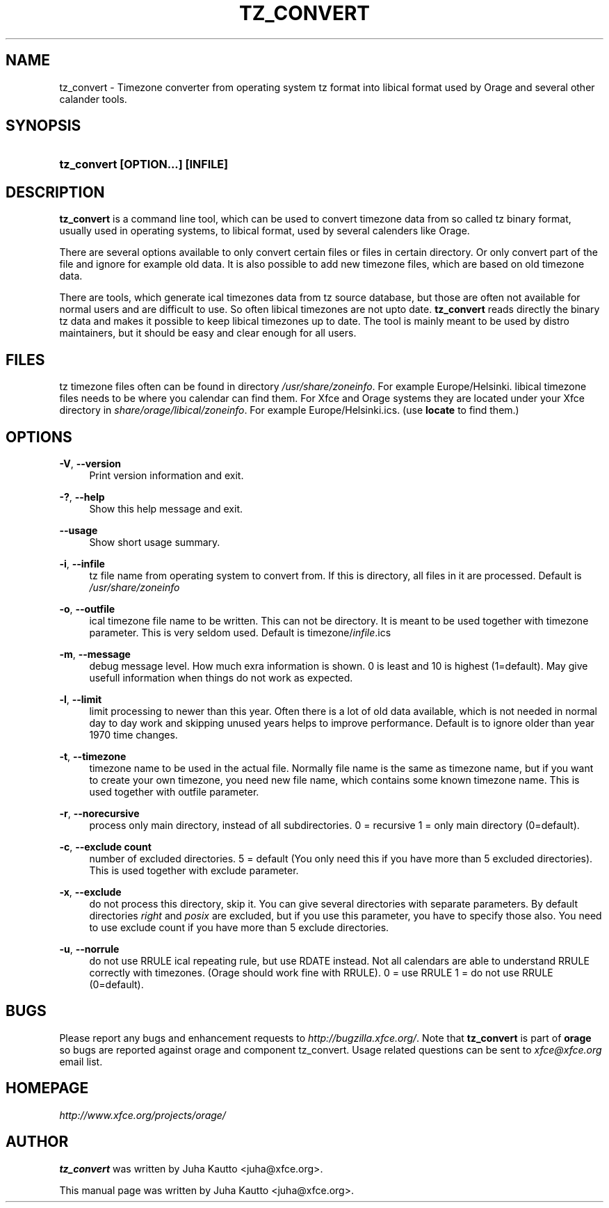 .\"     Title: tz_convert
.\"    Author: 
.\" Generator: DocBook XSL Stylesheets v1.73.2 <http://docbook.sf.net/>
.\"      Date: 05/28/2009
.\"    Manual: 
.\"    Source: 
.\"
.TH "TZ_CONVERT" "1" "05/28/2009" "" ""
.\" disable hyphenation
.nh
.\" disable justification (adjust text to left margin only)
.ad l
.SH "NAME"
tz_convert - Timezone converter from operating system tz format into libical format used by Orage and several other calander tools.
.SH "SYNOPSIS"
.HP 32
\fBtz_convert [OPTION\.\.\.] [INFILE]\fR
.SH "DESCRIPTION"
.PP

\fBtz_convert\fR
is a command line tool, which can be used to convert timezone data from so called tz binary format, usually used in operating systems, to libical format, used by several calenders like Orage\.
.PP
There are several options available to only convert certain files or files in certain directory\. Or only convert part of the file and ignore for example old data\. It is also possible to add new timezone files, which are based on old timezone data\.
.PP
There are tools, which generate ical timezones data from tz source database, but those are often not available for normal users and are difficult to use\. So often libical timezones are not upto date\.
\fBtz_convert\fR
reads directly the binary tz data and makes it possible to keep libical timezones up to date\. The tool is mainly meant to be used by distro maintainers, but it should be easy and clear enough for all users\.
.SH "FILES"
.PP
tz timezone files often can be found in directory
\fI/usr/share/zoneinfo\fR\. For example Europe/Helsinki\. libical timezone files needs to be where you calendar can find them\. For Xfce and Orage systems they are located under your Xfce directory in
\fIshare/orage/libical/zoneinfo\fR\. For example Europe/Helsinki\.ics\. (use
\fBlocate\fR
to find them\.)
.SH "OPTIONS"
.PP
\fB\-V\fR, \fB\-\-version\fR
.RS 4
Print version information and exit\.
.RE
.PP
\fB\-?\fR, \fB\-\-help\fR
.RS 4
Show this help message and exit\.
.RE
.PP
\fB\-\-usage\fR
.RS 4
Show short usage summary\.
.RE
.PP
\fB\-i\fR, \fB\-\-infile\fR
.RS 4
tz file name from operating system to convert from\. If this is directory, all files in it are processed\. Default is
\fI/usr/share/zoneinfo\fR
.RE
.PP
\fB\-o\fR, \fB\-\-outfile\fR
.RS 4
ical timezone file name to be written\. This can not be directory\. It is meant to be used together with timezone parameter\. This is very seldom used\. Default is timezone/\fIinfile\fR\.ics
.RE
.PP
\fB\-m\fR, \fB\-\-message\fR
.RS 4
debug message level\. How much exra information is shown\. 0 is least and 10 is highest (1=default)\. May give usefull information when things do not work as expected\.
.RE
.PP
\fB\-l\fR, \fB\-\-limit\fR
.RS 4
limit processing to newer than this year\. Often there is a lot of old data available, which is not needed in normal day to day work and skipping unused years helps to improve performance\. Default is to ignore older than year 1970 time changes\.
.RE
.PP
\fB\-t\fR, \fB\-\-timezone\fR
.RS 4
timezone name to be used in the actual file\. Normally file name is the same as timezone name, but if you want to create your own timezone, you need new file name, which contains some known timezone name\. This is used together with outfile parameter\.
.RE
.PP
\fB\-r\fR, \fB\-\-norecursive\fR
.RS 4
process only main directory, instead of all subdirectories\. 0 = recursive 1 = only main directory (0=default)\.
.RE
.PP
\fB\-c\fR, \fB\-\-exclude count\fR
.RS 4
number of excluded directories\. 5 = default (You only need this if you have more than 5 excluded directories)\. This is used together with exclude parameter\.
.RE
.PP
\fB\-x\fR, \fB\-\-exclude\fR
.RS 4
do not process this directory, skip it\. You can give several directories with separate parameters\. By default directories
\fIright\fR
and
\fIposix\fR
are excluded, but if you use this parameter, you have to specify those also\. You need to use exclude count if you have more than 5 exclude directories\.
.RE
.PP
\fB\-u\fR, \fB\-\-norrule\fR
.RS 4
do not use RRULE ical repeating rule, but use RDATE instead\. Not all calendars are able to understand RRULE correctly with timezones\. (Orage should work fine with RRULE)\. 0 = use RRULE 1 = do not use RRULE (0=default)\.
.RE
.SH "BUGS"
.PP
Please report any bugs and enhancement requests to
\fIhttp://bugzilla\.xfce\.org/\fR\. Note that
\fBtz_convert\fR
is part of
\fBorage\fR
so bugs are reported against orage and component tz_convert\. Usage related questions can be sent to
\fIxfce@xfce\.org\fR
email list\.
.SH "HOMEPAGE"
.PP

\fIhttp://www\.xfce\.org/projects/orage/\fR
.SH "AUTHOR"
.PP

\fBtz_convert\fR
was written by Juha Kautto
<juha@xfce\.org>\.
.PP
This manual page was written by Juha Kautto
<juha@xfce\.org>\.
